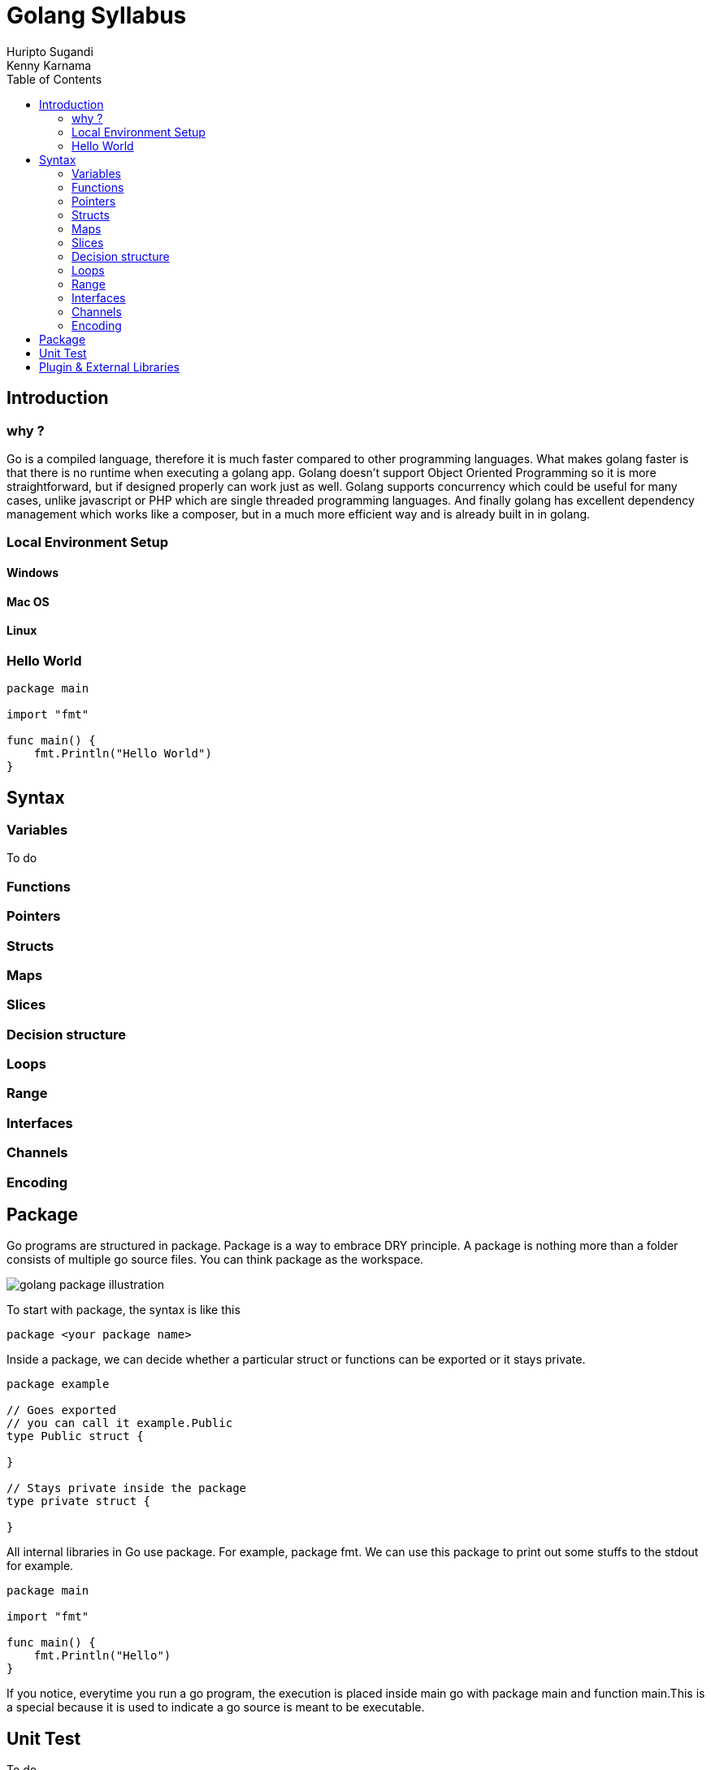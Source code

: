 = Golang Syllabus
Huripto Sugandi; Kenny Karnama;
:toc:

== Introduction

=== why ?

Go is a compiled language, therefore it is much faster compared to other programming languages. What makes golang faster is that there is no runtime when executing a golang app. 
Golang doesn’t support Object Oriented Programming so it is more straightforward, but if designed properly can work just as well.
Golang supports concurrency which could be useful for many cases, unlike javascript or PHP which are single threaded programming languages. 
And finally golang has excellent dependency management which works like a composer, but in a much more efficient way and is already built in in golang.


=== Local Environment Setup

==== Windows
==== Mac OS
==== Linux

=== Hello World

[source,go]

----

package main

import "fmt"

func main() {
    fmt.Println("Hello World")
}
----

== Syntax 

=== Variables

To do

=== Functions
=== Pointers
=== Structs
=== Maps
=== Slices
=== Decision structure
=== Loops
=== Range
=== Interfaces
=== Channels
=== Encoding

== Package

Go programs are structured in package. Package is a way to embrace DRY principle. A package is nothing more than a folder consists of multiple go source files. You can think package as the workspace.

:imagesdir: img/

image::golang_package_illustration.png[]

To start with package, the syntax is like this

[source,go]

----
package <your package name>
----

Inside a package, we can decide whether a particular struct or functions can be exported or it stays private.

[source,go]

----
package example

// Goes exported
// you can call it example.Public
type Public struct {

}

// Stays private inside the package
type private struct {

}
----

All internal libraries in Go use package. For example, package fmt. We can use this package to print out some stuffs to the stdout for example.

[source,go]

----
package main

import "fmt"

func main() {
    fmt.Println("Hello")
}
----

If you notice, everytime you run a go program, the execution is placed inside main go with package main and function main.This is a special because it is used to indicate a go source is meant to be executable.

== Unit Test

To do

== Plugin & External Libraries